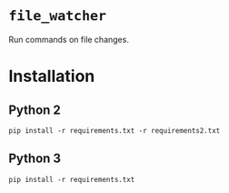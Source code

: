 * =file_watcher=
Run commands on file changes.
* Installation
** Python 2
#+BEGIN_EXAMPLE
pip install -r requirements.txt -r requirements2.txt
#+END_EXAMPLE
** Python 3
#+BEGIN_EXAMPLE
pip install -r requirements.txt
#+END_EXAMPLE
